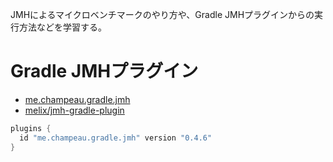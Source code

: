 
JMHによるマイクロベンチマークのやり方や、Gradle JMHプラグインからの実行方法などを学習する。

* Gradle JMHプラグイン

- [[https://plugins.gradle.org/plugin/me.champeau.gradle.jmh][me.champeau.gradle.jmh]]
- [[https://github.com/melix/jmh-gradle-plugin][melix/jmh-gradle-plugin]]

#+BEGIN_SRC groovy
plugins {
  id "me.champeau.gradle.jmh" version "0.4.6"
}
#+END_SRC
